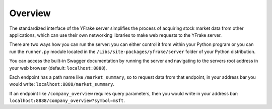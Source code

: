 Overview
========

The standardized interface of the YFrake server simplifies the process of acquiring stock market data from other applications,
which can use their own networking libraries to make web requests to the YFrake server.

There are two ways how you can run the server: you can either control it from within your Python program or
you can run the ``runner.py`` module located in the ``/Libs/site-packages/yfrake/server`` folder of your Python distribution.

You can access the built-in Swagger documentation by running the server and
navigating to the servers root address in your web browser (default: ``localhost:8888``).

Each endpoint has a path name like ``/market_summary``, so to request data from that endpoint,
in your address bar you would write: ``localhost:8888/market_summary``.

If an endpoint like ``/company_overview`` requires query parameters, then you would write in your address bar:
``localhost:8888/company_overview?symbol=msft``.
